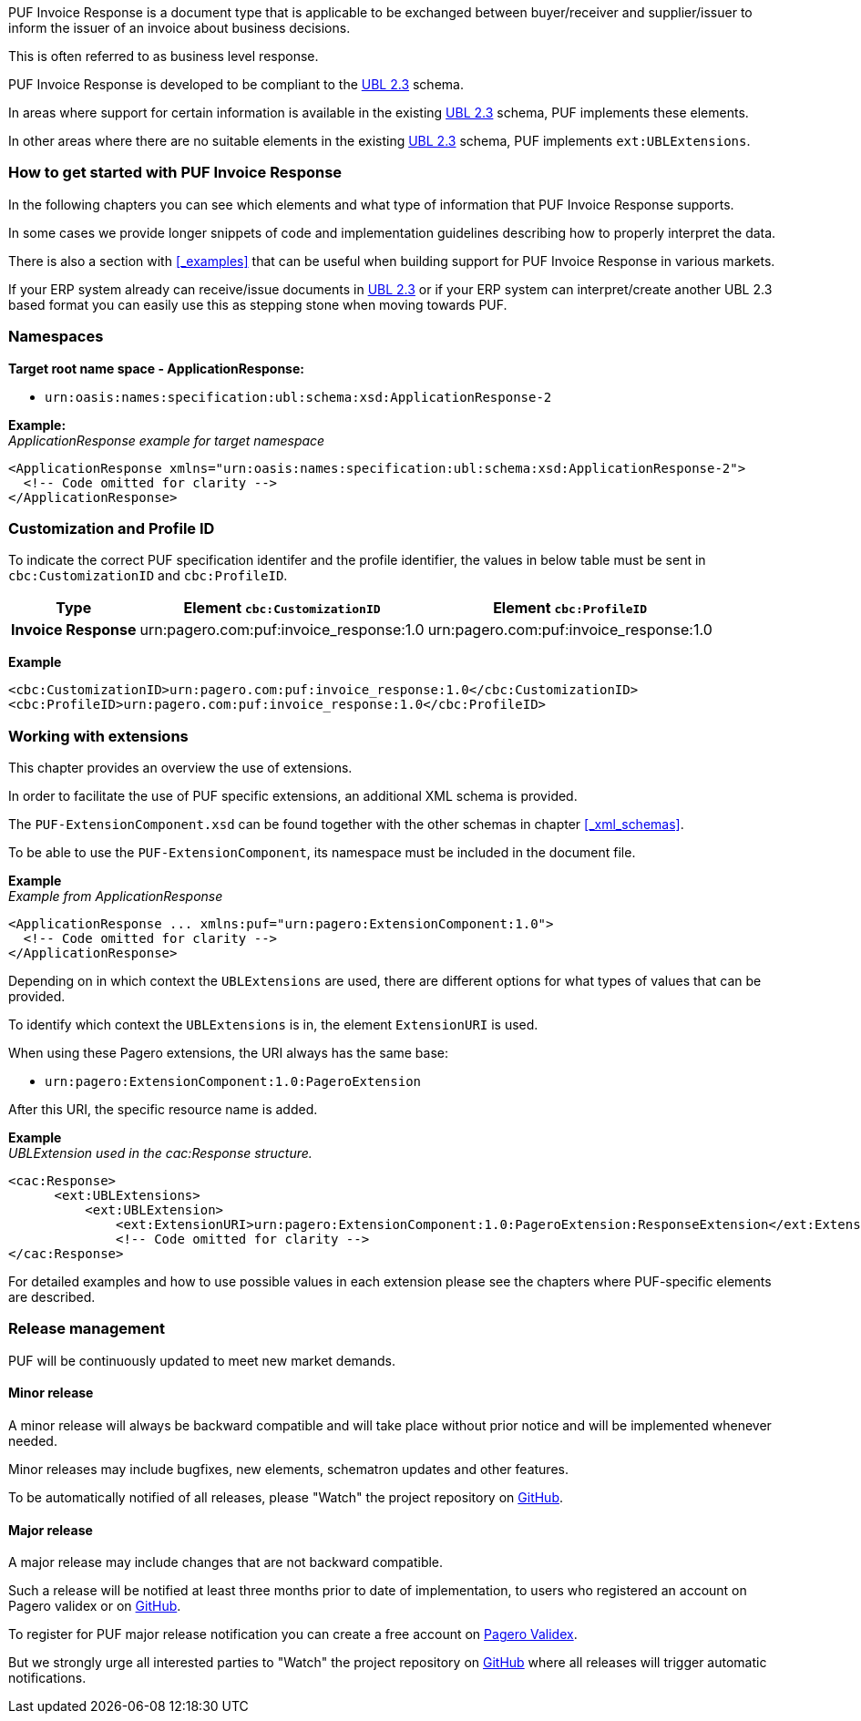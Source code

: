 PUF Invoice Response is a document type that is applicable to be exchanged between buyer/receiver and supplier/issuer to inform the issuer of an invoice about business decisions. 

This is often referred to as business level response.

PUF Invoice Response is developed to be compliant to the https://docs.oasis-open.org/ubl/UBL-2.3.html[UBL 2.3] schema.

In areas where support for certain information is available in the existing https://docs.oasis-open.org/ubl/UBL-2.3.html[UBL 2.3] schema, PUF implements these elements.

In other areas where there are no suitable elements in the existing https://docs.oasis-open.org/ubl/UBL-2.3.html[UBL 2.3] schema, PUF implements `ext:UBLExtensions`.

=== How to get started with PUF Invoice Response

In the following chapters you can see which elements and what type of information that PUF Invoice Response supports. 

In some cases we provide longer snippets of code and implementation guidelines describing how to properly interpret the data. 

There is also a section with <<_examples>> that can be useful when building support for PUF Invoice Response in various markets.

If your ERP system already can receive/issue documents in https://docs.oasis-open.org/ubl/UBL-2.3.html[UBL 2.3] or if your ERP system can interpret/create another UBL 2.3 based format you can easily use this as stepping stone when moving towards PUF.

=== Namespaces

*Target root name space - ApplicationResponse:* 

- `urn:oasis:names:specification:ubl:schema:xsd:ApplicationResponse-2`

*Example:* +
_ApplicationResponse example for target namespace_
[source,xml]
----
<ApplicationResponse xmlns="urn:oasis:names:specification:ubl:schema:xsd:ApplicationResponse-2">
  <!-- Code omitted for clarity -->
</ApplicationResponse>
----


=== Customization and Profile ID

To indicate the correct PUF specification identifer and the profile identifier, the values in below table must be sent in `cbc:CustomizationID` and `cbc:ProfileID`.

[%autowidth.stretch]
|===
|Type |Element `cbc:CustomizationID` |Element `cbc:ProfileID`

|*Invoice Response*
|urn:pagero.com:puf:invoice_response:1.0
|urn:pagero.com:puf:invoice_response:1.0
|===

*Example*
[source,xml]
----
<cbc:CustomizationID>urn:pagero.com:puf:invoice_response:1.0</cbc:CustomizationID>
<cbc:ProfileID>urn:pagero.com:puf:invoice_response:1.0</cbc:ProfileID>
----

=== Working with extensions

This chapter provides an overview the use of extensions.

In order to facilitate the use of PUF specific extensions, an additional XML schema is provided.

The `PUF-ExtensionComponent.xsd` can be found together with the other schemas in chapter <<_xml_schemas>>. 

To be able to use the `PUF-ExtensionComponent`, its namespace must be included in the document file.

*Example* +
_Example from ApplicationResponse_
[source,xml]
----
<ApplicationResponse ... xmlns:puf="urn:pagero:ExtensionComponent:1.0">
  <!-- Code omitted for clarity -->
</ApplicationResponse>
----

Depending on in which context the `UBLExtensions` are used, there are different options for what types of values that can be provided.

To identify which context the `UBLExtensions` is in, the element `ExtensionURI` is used. 

When using these Pagero extensions, the URI always has the same base:

- `urn:pagero:ExtensionComponent:1.0:PageroExtension`

After this URI, the specific resource name is added.

*Example* +
_UBLExtension used in the cac:Response structure._
[source,xml]
----
<cac:Response>
      <ext:UBLExtensions>
          <ext:UBLExtension>
              <ext:ExtensionURI>urn:pagero:ExtensionComponent:1.0:PageroExtension:ResponseExtension</ext:ExtensionURI>
              <!-- Code omitted for clarity -->
</cac:Response>
----

For detailed examples and how to use possible values in each extension please see the chapters where PUF-specific elements are described.

=== Release management

PUF will be continuously updated to meet new market demands.

==== Minor release

A minor release will always be backward compatible and will take place without prior notice and will be implemented whenever needed. 

Minor releases may include bugfixes, new elements, schematron updates and other features. 

To be automatically notified of all releases, please "Watch" the project repository on https://github.com/pagero/puf-invoice-response[GitHub].

==== Major release

A major release may include changes that are not backward compatible. 

Such a release will be notified at least three months prior to date of implementation, to users who registered an account on Pagero validex or on https://github.com/pagero/puf-invoice-response[GitHub].

To register for PUF major release notification you can create a free account on https://pagero.validex.net[Pagero Validex]. 

But we strongly urge all interested parties to "Watch" the project repository on https://github.com/pagero/puf-invoice-response[GitHub] where all releases will trigger automatic notifications.
